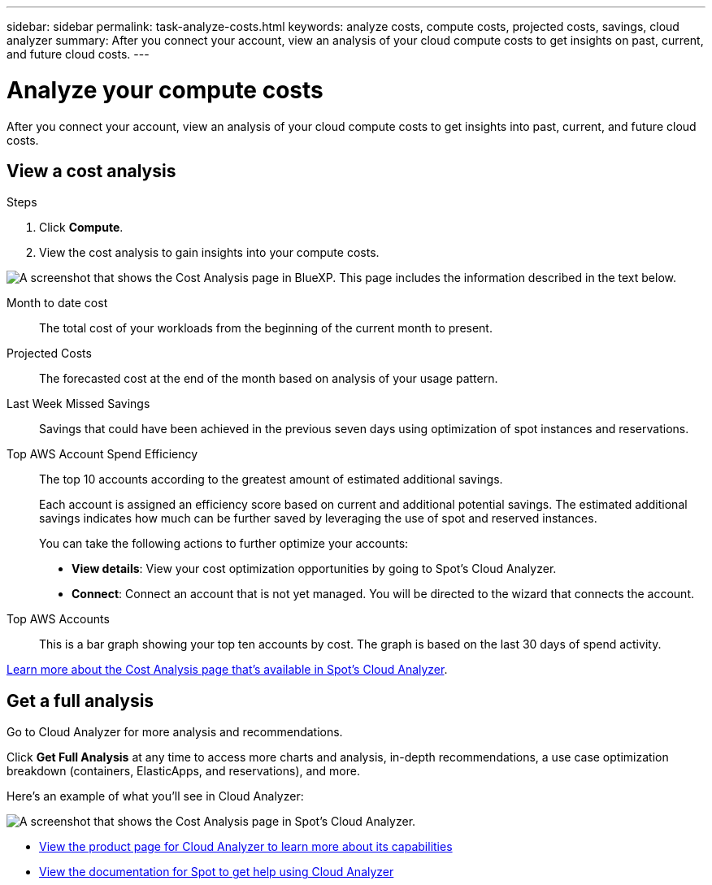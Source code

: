 ---
sidebar: sidebar
permalink: task-analyze-costs.html
keywords: analyze costs, compute costs, projected costs, savings, cloud analyzer
summary: After you connect your account, view an analysis of your cloud compute costs to get insights on past, current, and future cloud costs.
---

= Analyze your compute costs
:hardbreaks:
:nofooter:
:icons: font
:linkattrs:
:imagesdir: ./media/

[.lead]
After you connect your account, view an analysis of your cloud compute costs to get insights into past, current, and future cloud costs.

== View a cost analysis

.Steps

. Click *Compute*.

. View the cost analysis to gain insights into your compute costs.

image:screenshot_compute_dashboard.gif[A screenshot that shows the Cost Analysis page in BlueXP. This page includes the information described in the text below.]

Month to date cost:: The total cost of your workloads from the beginning of the current month to present.

Projected Costs:: The forecasted cost at the end of the month based on analysis of your usage pattern.

Last Week Missed Savings:: Savings that could have been achieved in the previous seven days using optimization of spot instances and reservations.

Top AWS Account Spend Efficiency:: The top 10 accounts according to the greatest amount of estimated additional savings.
+
Each account is assigned an efficiency score based on current and additional potential savings. The estimated additional savings indicates how much can be further saved by leveraging the use of spot and reserved instances.
+
You can take the following actions to further optimize your accounts:
+
* *View details*: View your cost optimization opportunities by going to Spot's Cloud Analyzer.
* *Connect*: Connect an account that is not yet managed. You will be directed to the wizard that connects the account.

Top AWS Accounts:: This is a bar graph showing your top ten accounts by cost. The graph is based on the last 30 days of spend activity.

https://help.spot.io/cloud-analyzer/cost-analysis/[Learn more about the Cost Analysis page that's available in Spot's Cloud Analyzer^].

== Get a full analysis

Go to Cloud Analyzer for more analysis and recommendations.

Click *Get Full Analysis* at any time to access more charts and analysis, in-depth recommendations, a use case optimization breakdown (containers, ElasticApps, and reservations), and more.

Here's an example of what you'll see in Cloud Analyzer:

image:screenshot_compute_dashboard_spot.gif[A screenshot that shows the Cost Analysis page in Spot's Cloud Analyzer.]

* https://spot.io/products/cloud-analyzer/[View the product page for Cloud Analyzer to learn more about its capabilities^]
* https://help.spot.io/cloud-analyzer/[View the documentation for Spot to get help using Cloud Analyzer^]
